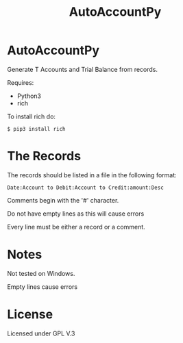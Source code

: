 #+TITLE: AutoAccountPy

* AutoAccountPy
Generate T Accounts and Trial Balance from records.
# Put the image here

[[./img/Screen.png]]

Requires:
- Python3
- rich

To install rich do:

#+BEGIN_SRC
$ pip3 install rich
#+END_SRC

* The Records

The records should be listed in a file in the following
format:

#+BEGIN_SRC
Date:Account to Debit:Account to Credit:amount:Desc
#+END_SRC

Comments begin with the '#' character. 

Do not have empty lines as this will cause errors

Every line must be either a record or a comment.

* Notes 

Not tested on Windows.

Empty lines cause errors

* License

Licensed under GPL V.3
